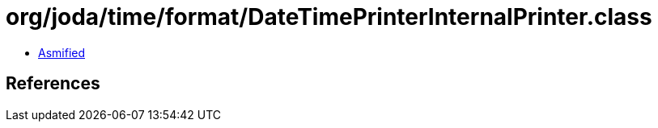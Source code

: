 = org/joda/time/format/DateTimePrinterInternalPrinter.class

 - link:DateTimePrinterInternalPrinter-asmified.java[Asmified]

== References

